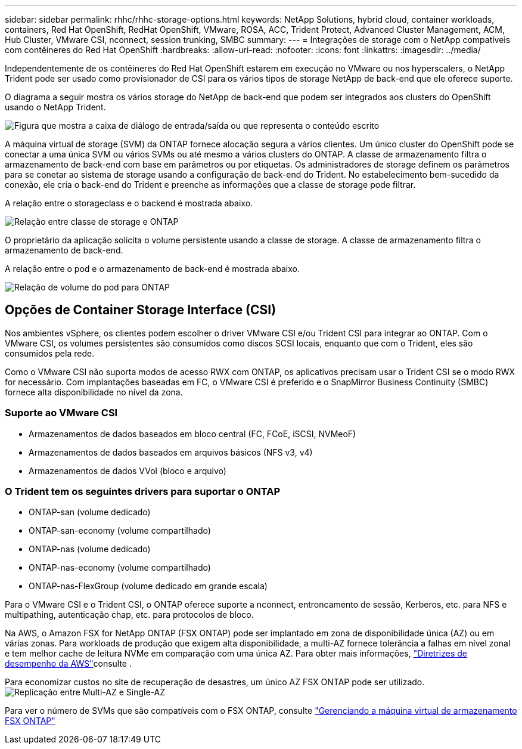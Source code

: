 ---
sidebar: sidebar 
permalink: rhhc/rhhc-storage-options.html 
keywords: NetApp Solutions, hybrid cloud, container workloads, containers, Red Hat OpenShift, RedHat OpenShift, VMware, ROSA, ACC, Trident Protect, Advanced Cluster Management, ACM, Hub Cluster, VMware CSI, nconnect, session trunking, SMBC 
summary:  
---
= Integrações de storage com o NetApp compatíveis com contêineres do Red Hat OpenShift
:hardbreaks:
:allow-uri-read: 
:nofooter: 
:icons: font
:linkattrs: 
:imagesdir: ../media/


[role="lead"]
Independentemente de os contêineres do Red Hat OpenShift estarem em execução no VMware ou nos hyperscalers, o NetApp Trident pode ser usado como provisionador de CSI para os vários tipos de storage NetApp de back-end que ele oferece suporte.

O diagrama a seguir mostra os vários storage do NetApp de back-end que podem ser integrados aos clusters do OpenShift usando o NetApp Trident.

image:a-w-n_astra_trident.png["Figura que mostra a caixa de diálogo de entrada/saída ou que representa o conteúdo escrito"]

A máquina virtual de storage (SVM) da ONTAP fornece alocação segura a vários clientes. Um único cluster do OpenShift pode se conectar a uma única SVM ou vários SVMs ou até mesmo a vários clusters do ONTAP. A classe de armazenamento filtra o armazenamento de back-end com base em parâmetros ou por etiquetas. Os administradores de storage definem os parâmetros para se conetar ao sistema de storage usando a configuração de back-end do Trident. No estabelecimento bem-sucedido da conexão, ele cria o back-end do Trident e preenche as informações que a classe de storage pode filtrar.

A relação entre o storageclass e o backend é mostrada abaixo.

image:rhhc-storage-options-sc2ontap.png["Relação entre classe de storage e ONTAP"]

O proprietário da aplicação solicita o volume persistente usando a classe de storage. A classe de armazenamento filtra o armazenamento de back-end.

A relação entre o pod e o armazenamento de back-end é mostrada abaixo.

image:rhhc_storage_opt_pod2vol.png["Relação de volume do pod para ONTAP"]



== Opções de Container Storage Interface (CSI)

Nos ambientes vSphere, os clientes podem escolher o driver VMware CSI e/ou Trident CSI para integrar ao ONTAP. Com o VMware CSI, os volumes persistentes são consumidos como discos SCSI locais, enquanto que com o Trident, eles são consumidos pela rede.

Como o VMware CSI não suporta modos de acesso RWX com ONTAP, os aplicativos precisam usar o Trident CSI se o modo RWX for necessário. Com implantações baseadas em FC, o VMware CSI é preferido e o SnapMirror Business Continuity (SMBC) fornece alta disponibilidade no nível da zona.



=== Suporte ao VMware CSI

* Armazenamentos de dados baseados em bloco central (FC, FCoE, iSCSI, NVMeoF)
* Armazenamentos de dados baseados em arquivos básicos (NFS v3, v4)
* Armazenamentos de dados VVol (bloco e arquivo)




=== O Trident tem os seguintes drivers para suportar o ONTAP

* ONTAP-san (volume dedicado)
* ONTAP-san-economy (volume compartilhado)
* ONTAP-nas (volume dedicado)
* ONTAP-nas-economy (volume compartilhado)
* ONTAP-nas-FlexGroup (volume dedicado em grande escala)


Para o VMware CSI e o Trident CSI, o ONTAP oferece suporte a nconnect, entroncamento de sessão, Kerberos, etc. para NFS e multipathing, autenticação chap, etc. para protocolos de bloco.

Na AWS, o Amazon FSX for NetApp ONTAP (FSX ONTAP) pode ser implantado em zona de disponibilidade única (AZ) ou em várias zonas. Para workloads de produção que exigem alta disponibilidade, a multi-AZ fornece tolerância a falhas em nível zonal e tem melhor cache de leitura NVMe em comparação com uma única AZ. Para obter mais informações, link:https://docs.aws.amazon.com/fsx/latest/ONTAPGuide/performance.html["Diretrizes de desempenho da AWS"]consulte .

Para economizar custos no site de recuperação de desastres, um único AZ FSX ONTAP pode ser utilizado. image:rhhc_storage_options_fsxn_options.png["Replicação entre Multi-AZ e Single-AZ"]

Para ver o número de SVMs que são compatíveis com o FSX ONTAP, consulte link:https://docs.aws.amazon.com/fsx/latest/ONTAPGuide/managing-svms.html#max-svms["Gerenciando a máquina virtual de armazenamento FSX ONTAP"]
